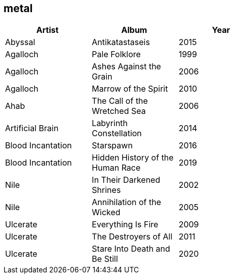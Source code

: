 == metal

[options="header",width="60%"]
|=======================
|Artist |Album |Year
|Abyssal |Antikatastaseis |2015
|Agalloch |Pale Folklore |1999
|Agalloch |Ashes Against the Grain |2006
|Agalloch |Marrow of the Spirit |2010
|Ahab |The Call of the Wretched Sea |2006
|Artificial Brain |Labyrinth Constellation |2014
|Blood Incantation |Starspawn |2016
|Blood Incantation |Hidden History of the Human Race |2019
|Nile |In Their Darkened Shrines |2002
|Nile |Annihilation of the Wicked |2005
|Ulcerate |Everything Is Fire |2009
|Ulcerate |The Destroyers of All |2011
|Ulcerate |Stare Into Death and Be Still |2020
|=======================
